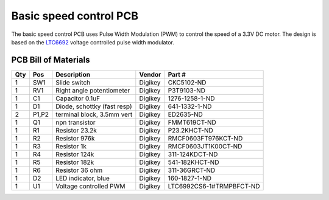 Basic speed control PCB
===========================================
The basic speed control PCB uses Pulse Width Modulation (PWM) to control the speed of a 3.3V DC motor.  The design is based on the `LTC6692 <www.linear.com/product/LTC6992-1>`_ voltage controlled pulse width modulator.  

.. figure:: speed_control_pcb_2.png
   :align:  center

PCB Bill of Materials
------------------------

=====  =====     ==============================   ====================   ===================           
Qty    Pos       Description                      Vendor                 Part #  
=====  =====     ==============================   ====================   ===================           
1      SW1       Slide switch                     Digikey                CKC5102-ND
1      RV1       Right angle potentiometer        Digikey                P3T9103-ND
1      C1        Capacitor 0.1uF                  Digikey                1276-1258-1-ND
1      D1        Diode, schottky (fast resp)      Digikey                641-1332-1-ND 
2      P1,P2     terminal block, 3.5mm vert       Digikey                ED2635-ND 
1      Q1        npn transistor                   Digikey                FMMT619CT-ND
1      R1        Resistor 23.2k                   Digikey                P23.2KHCT-ND
1      R2        Resistor 976k                    Digikey                RMCF0603FT976KCT-ND
1      R3        Resistor 1k                      Digikey                RMCF0603JT1K00CT-ND
1      R4        Resistor 124k                    Digikey                311-124KDCT-ND
1      R5        Resistor 182k                    Digikey                541-182KHCT-ND 
1      R6        Resistor 36 ohm                  Digikey                311-36GRCT-ND
1      D2        LED indicator, blue              Digikey                160-1827-1-ND
1      U1        Voltage controlled PWM           Digikey                LTC6992CS6-1#TRMPBFCT-ND
=====  =====     ==============================   ====================   ===================           


